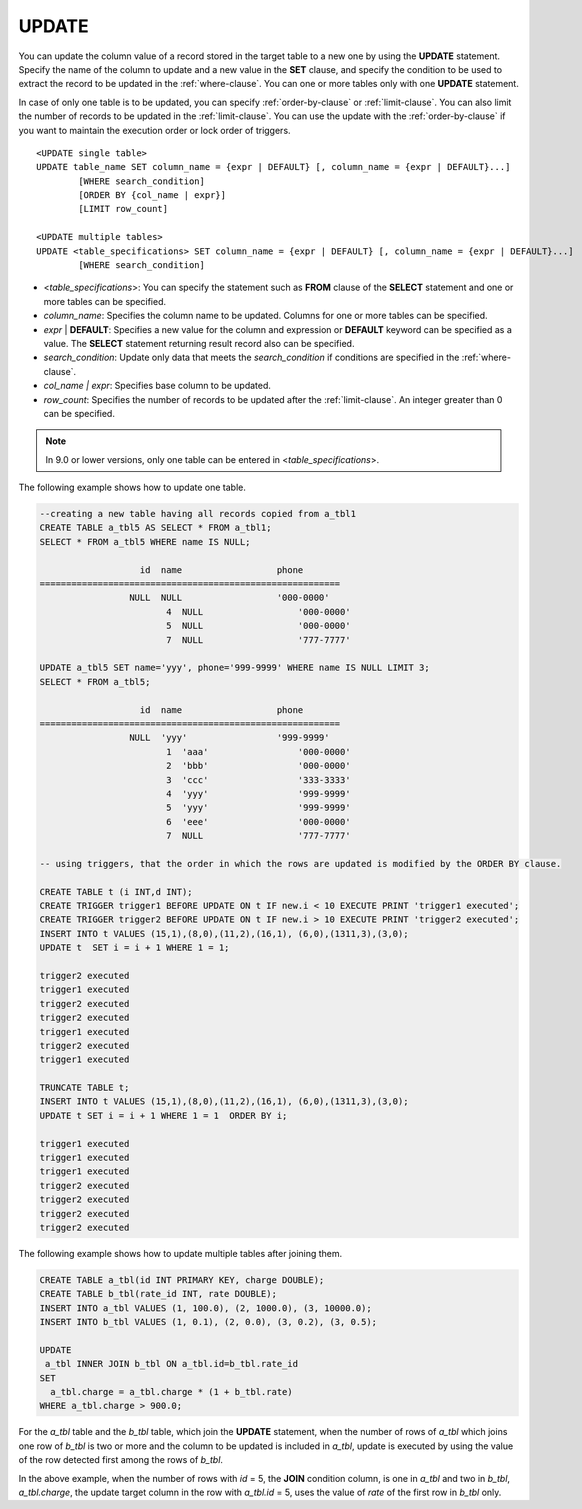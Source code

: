 ******
UPDATE
******

You can update the column value of a record stored in the target table to a new one by using the **UPDATE** statement. Specify the name of the column to update and a new value in the **SET** clause, and specify the condition to be used to extract the record to be updated in the :ref:`where-clause`. You can one or more tables only with one **UPDATE** statement.

In case of only one table is to be updated, you can specify :ref:`order-by-clause` or :ref:`limit-clause`. You can also limit the number of records to be updated in the :ref:`limit-clause`. You can use the update with the :ref:`order-by-clause` if you want to maintain the execution order or lock order of triggers. ::

	<UPDATE single table>
	UPDATE table_name SET column_name = {expr | DEFAULT} [, column_name = {expr | DEFAULT}...]
		[WHERE search_condition]
		[ORDER BY {col_name | expr}]
		[LIMIT row_count]
	 
	<UPDATE multiple tables>
	UPDATE <table_specifications> SET column_name = {expr | DEFAULT} [, column_name = {expr | DEFAULT}...]
		[WHERE search_condition]

*   <*table_specifications*>: You can specify the statement such as **FROM** clause of the **SELECT** statement and one or more tables can be specified.
*   *column_name*: Specifies the column name to be updated. Columns for one or more tables can be specified.
*   *expr* | **DEFAULT**: Specifies a new value for the column and expression or **DEFAULT** keyword can be specified as a value. The **SELECT** statement returning result record also can be specified.
*   *search_condition*: Update only data that meets the *search_condition* if conditions are specified in the :ref:`where-clause`.
*   *col_name | expr*: Specifies base column to be updated.
*   *row_count*: Specifies the number of records to be updated after the :ref:`limit-clause`. An integer greater than 0 can be specified.

.. note:: In 9.0 or lower versions, only one table can be entered in <*table_specifications*>.

The following example shows how to update one table.

.. code-block:: sql

	--creating a new table having all records copied from a_tbl1
	CREATE TABLE a_tbl5 AS SELECT * FROM a_tbl1;
	SELECT * FROM a_tbl5 WHERE name IS NULL;
	 
			   id  name                  phone
	=========================================================
			 NULL  NULL                  '000-0000'
				4  NULL                  '000-0000'
				5  NULL                  '000-0000'
				7  NULL                  '777-7777'
	 
	UPDATE a_tbl5 SET name='yyy', phone='999-9999' WHERE name IS NULL LIMIT 3;
	SELECT * FROM a_tbl5;
	 
			   id  name                  phone
	=========================================================
			 NULL  'yyy'                 '999-9999'
				1  'aaa'                 '000-0000'
				2  'bbb'                 '000-0000'
				3  'ccc'                 '333-3333'
				4  'yyy'                 '999-9999'
				5  'yyy'                 '999-9999'
				6  'eee'                 '000-0000'
				7  NULL                  '777-7777'
	 
	-- using triggers, that the order in which the rows are updated is modified by the ORDER BY clause.
	 
	CREATE TABLE t (i INT,d INT);
	CREATE TRIGGER trigger1 BEFORE UPDATE ON t IF new.i < 10 EXECUTE PRINT 'trigger1 executed';
	CREATE TRIGGER trigger2 BEFORE UPDATE ON t IF new.i > 10 EXECUTE PRINT 'trigger2 executed';
	INSERT INTO t VALUES (15,1),(8,0),(11,2),(16,1), (6,0),(1311,3),(3,0);
	UPDATE t  SET i = i + 1 WHERE 1 = 1;
	 
	trigger2 executed
	trigger1 executed
	trigger2 executed
	trigger2 executed
	trigger1 executed
	trigger2 executed
	trigger1 executed
	 
	TRUNCATE TABLE t;
	INSERT INTO t VALUES (15,1),(8,0),(11,2),(16,1), (6,0),(1311,3),(3,0);
	UPDATE t SET i = i + 1 WHERE 1 = 1  ORDER BY i;
	 
	trigger1 executed
	trigger1 executed
	trigger1 executed
	trigger2 executed
	trigger2 executed
	trigger2 executed
	trigger2 executed

The following example shows how to update multiple tables after joining them.

.. code-block:: sql

	CREATE TABLE a_tbl(id INT PRIMARY KEY, charge DOUBLE);
	CREATE TABLE b_tbl(rate_id INT, rate DOUBLE);
	INSERT INTO a_tbl VALUES (1, 100.0), (2, 1000.0), (3, 10000.0);
	INSERT INTO b_tbl VALUES (1, 0.1), (2, 0.0), (3, 0.2), (3, 0.5);
	 
	UPDATE
	 a_tbl INNER JOIN b_tbl ON a_tbl.id=b_tbl.rate_id
	SET
	  a_tbl.charge = a_tbl.charge * (1 + b_tbl.rate)
	WHERE a_tbl.charge > 900.0;

For the *a_tbl* table and the *b_tbl* table, which join the **UPDATE** statement, when the number of rows of *a_tbl* which joins one row of *b_tbl* is two or more and the column to be updated is included in *a_tbl*, update is executed by using the value of the row detected first among the rows of *b_tbl*.

In the above example, when the number of rows with *id* = 5, the **JOIN** condition column, is one in *a_tbl* and two in *b_tbl*, *a_tbl.charge*, the update target column in the row with *a_tbl.id* = 5, uses the value of *rate* of the first row in *b_tbl* only.
